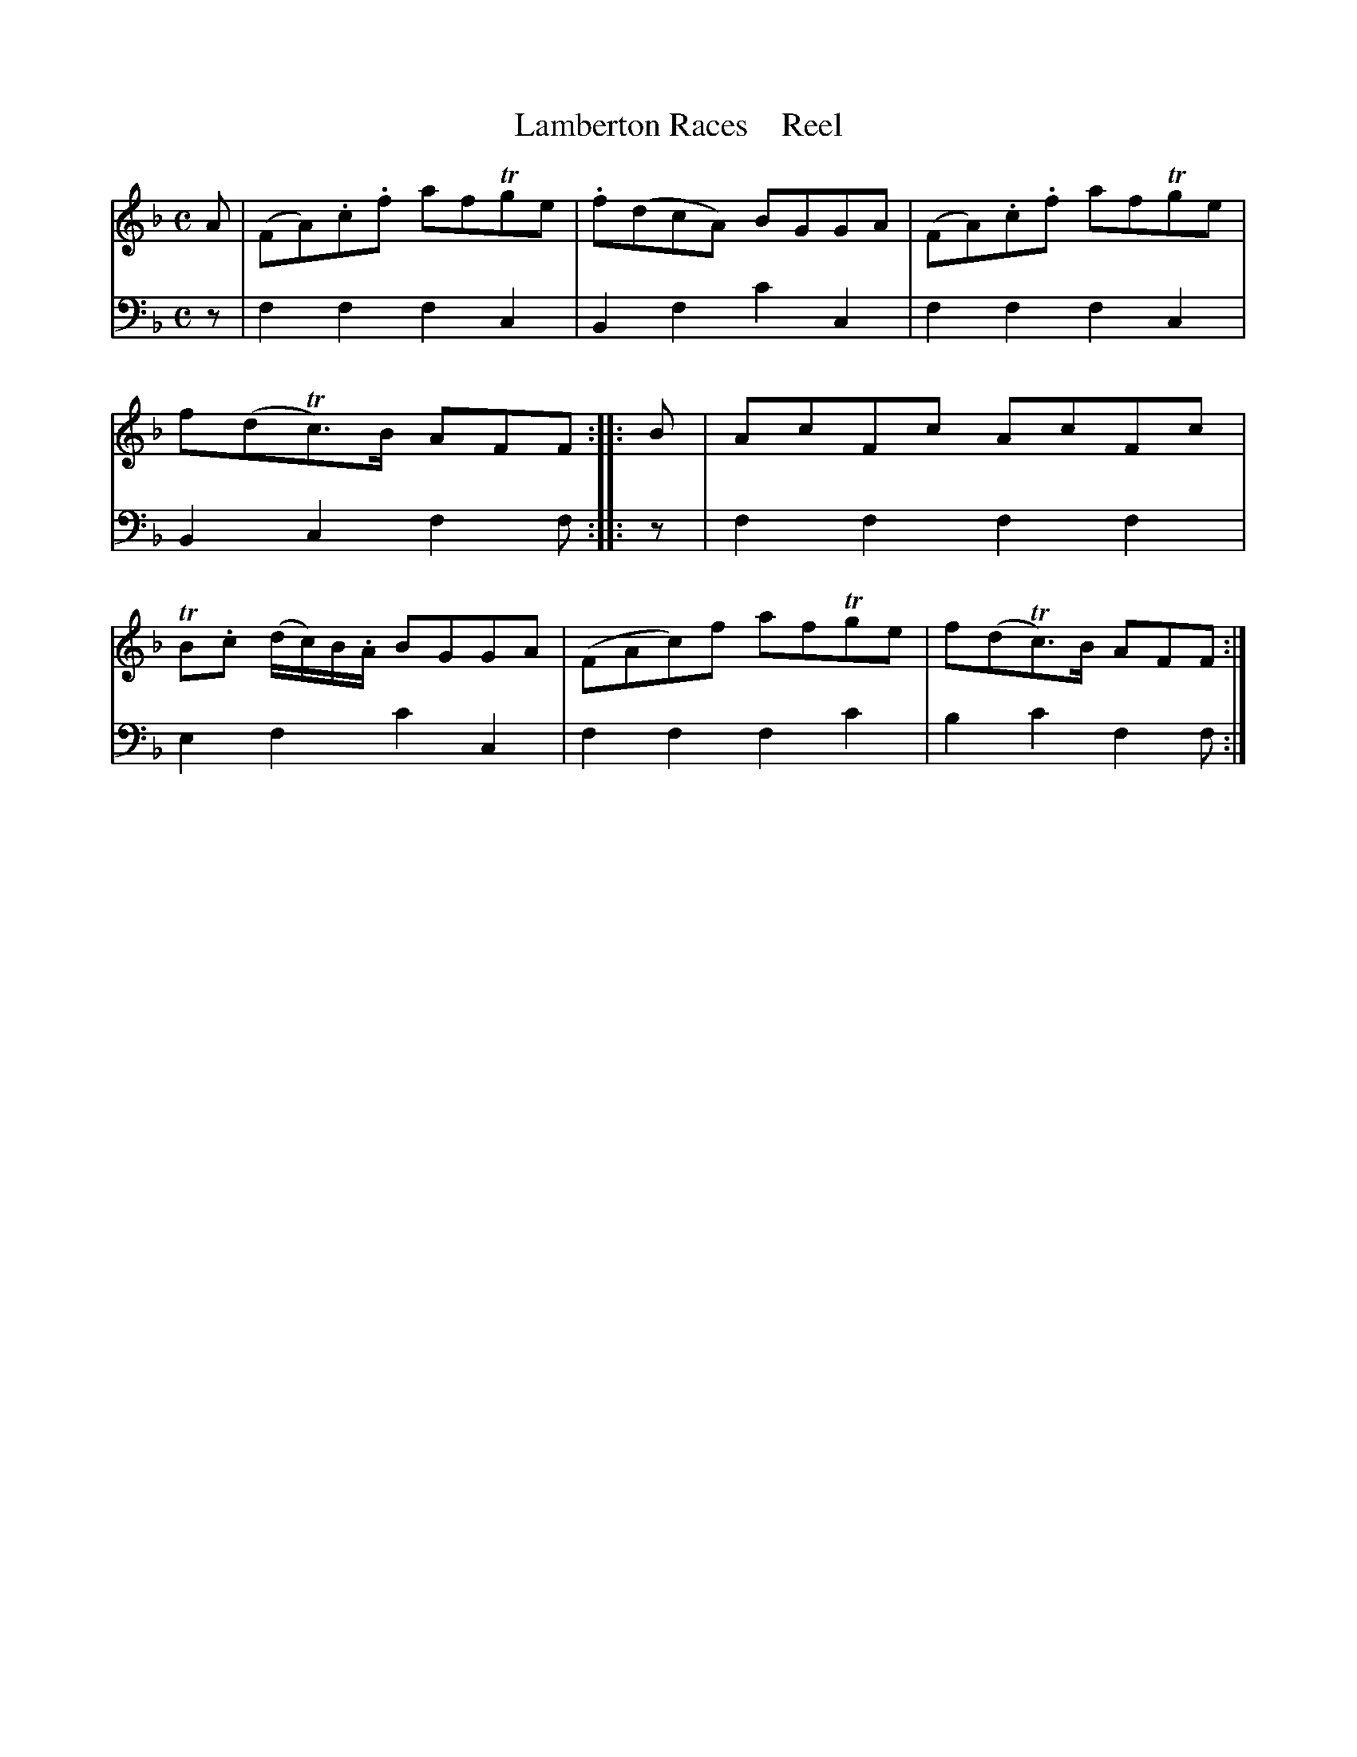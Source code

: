 X: 2111
T: Lamberton Races    Reel
%R: reel
B: Niel Gow & Sons "A Second Collection of Strathspey Reels, etc." v.2 p.11 #1
Z: 2022 John Chambers <jc:trillian.mit.edu>
M: C
L: 1/8
K: F
% - - - - - - - - - -
% Voice 1 reformatted for 1 8-bar line, for compactness and proofreading.
V: 1 staves=2
A | (FA).c.f afTge | .f(dcA) BGGA | (FA).c.f afTge | f(dTc)>B AFF :: B |\
AcFc AcFc | TB.c (d/c/)B/.A/ BGGA | (FAc)f afTge | f(dTc)>B AFF :|
% - - - - - - - - - -
% Voice 2 preserves the staff layout in the book.
V: 2 clef=bass middle=d
z | f2f2 f2c2 | B2f2 c'2c2 | f2f2 f2c2 | B2c2 f2f :: z |
f2f2 f2f2 | e2f2 c'2c2 | f2f2 f2c'2 | b2c'2 f2f :|
